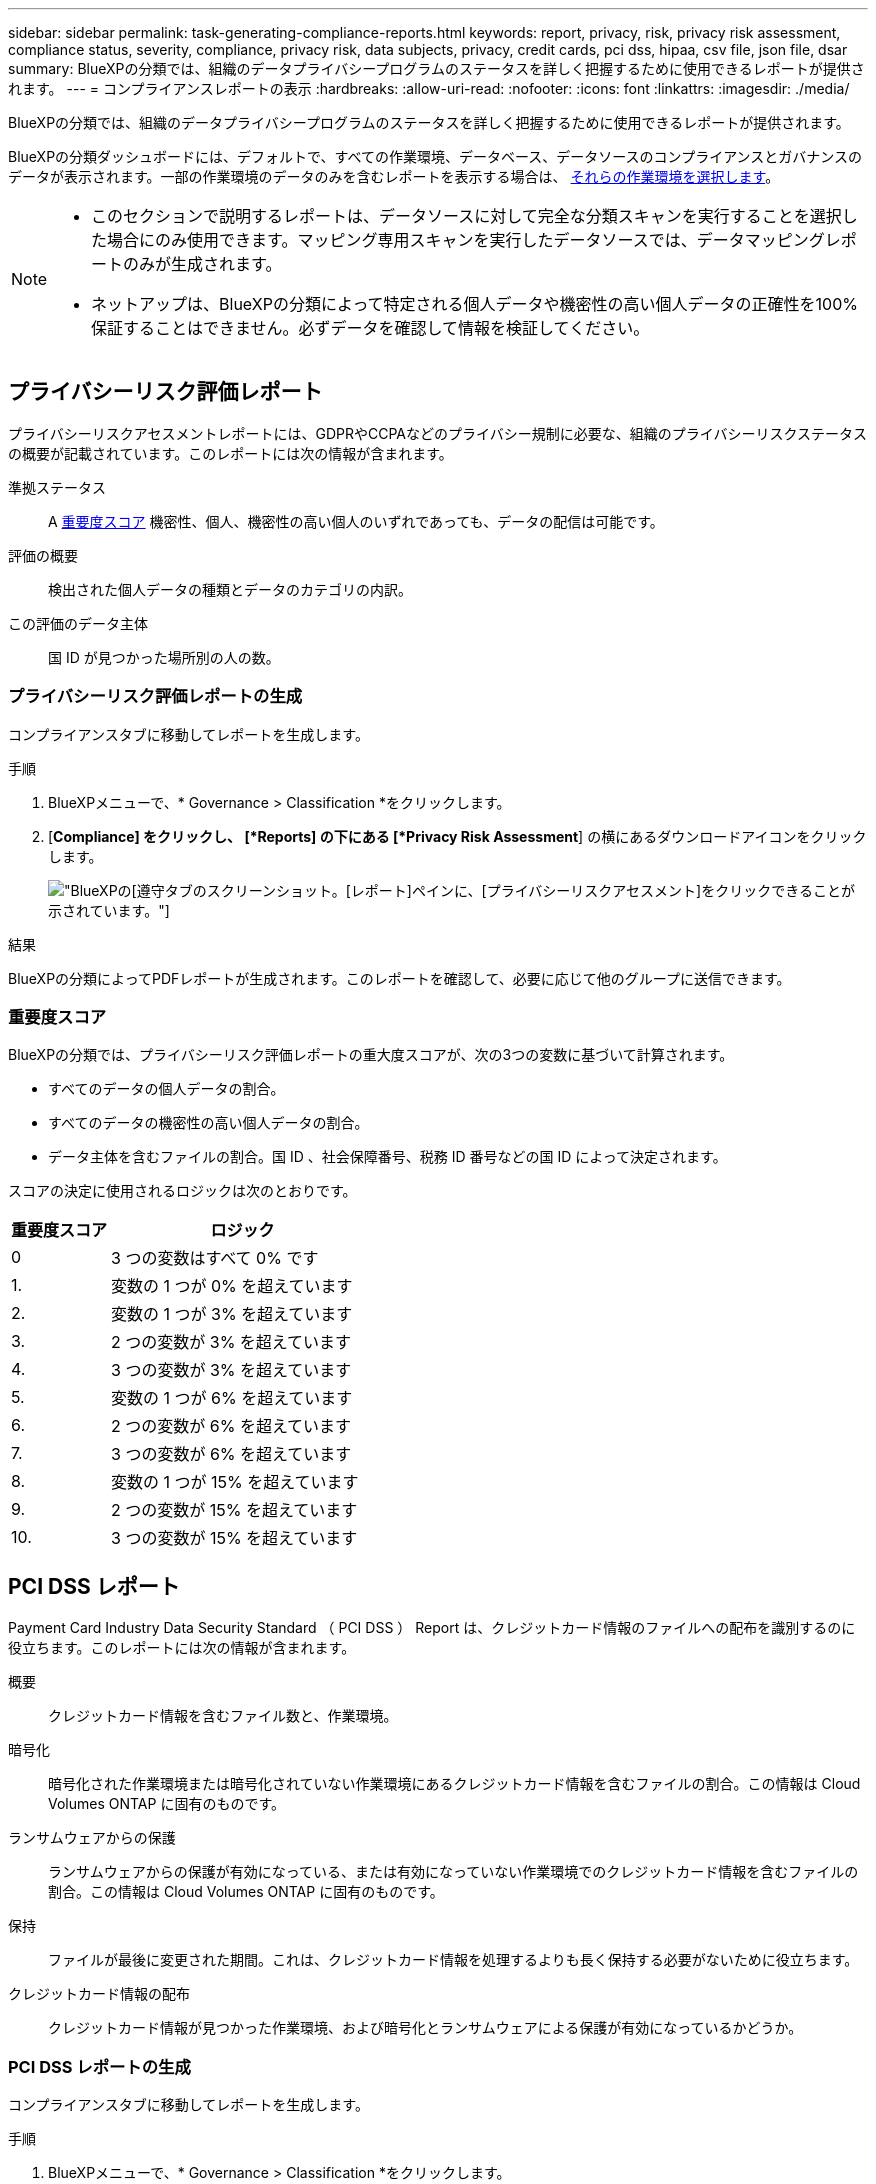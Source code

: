 ---
sidebar: sidebar 
permalink: task-generating-compliance-reports.html 
keywords: report, privacy, risk, privacy risk assessment, compliance status, severity, compliance, privacy risk, data subjects, privacy, credit cards, pci dss, hipaa, csv file, json file, dsar 
summary: BlueXPの分類では、組織のデータプライバシープログラムのステータスを詳しく把握するために使用できるレポートが提供されます。 
---
= コンプライアンスレポートの表示
:hardbreaks:
:allow-uri-read: 
:nofooter: 
:icons: font
:linkattrs: 
:imagesdir: ./media/


[role="lead"]
BlueXPの分類では、組織のデータプライバシープログラムのステータスを詳しく把握するために使用できるレポートが提供されます。

BlueXPの分類ダッシュボードには、デフォルトで、すべての作業環境、データベース、データソースのコンプライアンスとガバナンスのデータが表示されます。一部の作業環境のデータのみを含むレポートを表示する場合は、 <<レポートの作業環境を選択する,それらの作業環境を選択します>>。

[NOTE]
====
* このセクションで説明するレポートは、データソースに対して完全な分類スキャンを実行することを選択した場合にのみ使用できます。マッピング専用スキャンを実行したデータソースでは、データマッピングレポートのみが生成されます。
* ネットアップは、BlueXPの分類によって特定される個人データや機密性の高い個人データの正確性を100%保証することはできません。必ずデータを確認して情報を検証してください。


====


== プライバシーリスク評価レポート

プライバシーリスクアセスメントレポートには、GDPRやCCPAなどのプライバシー規制に必要な、組織のプライバシーリスクステータスの概要が記載されています。このレポートには次の情報が含まれます。

準拠ステータス:: A <<重要度スコア,重要度スコア>> 機密性、個人、機密性の高い個人のいずれであっても、データの配信は可能です。
評価の概要:: 検出された個人データの種類とデータのカテゴリの内訳。
この評価のデータ主体:: 国 ID が見つかった場所別の人の数。




=== プライバシーリスク評価レポートの生成

コンプライアンスタブに移動してレポートを生成します。

.手順
. BlueXPメニューで、* Governance > Classification *をクリックします。
. [*Compliance] をクリックし、 [*Reports] の下にある [*Privacy Risk Assessment*] の横にあるダウンロードアイコンをクリックします。
+
image:screenshot_privacy_risk_assessment.gif["BlueXPの[遵守]タブのスクリーンショット。[レポート]ペインに、[プライバシーリスクアセスメント]をクリックできることが示されています。"]



.結果
BlueXPの分類によってPDFレポートが生成されます。このレポートを確認して、必要に応じて他のグループに送信できます。



=== 重要度スコア

BlueXPの分類では、プライバシーリスク評価レポートの重大度スコアが、次の3つの変数に基づいて計算されます。

* すべてのデータの個人データの割合。
* すべてのデータの機密性の高い個人データの割合。
* データ主体を含むファイルの割合。国 ID 、社会保障番号、税務 ID 番号などの国 ID によって決定されます。


スコアの決定に使用されるロジックは次のとおりです。

[cols="27,73"]
|===
| 重要度スコア | ロジック 


| 0 | 3 つの変数はすべて 0% です 


| 1. | 変数の 1 つが 0% を超えています 


| 2. | 変数の 1 つが 3% を超えています 


| 3. | 2 つの変数が 3% を超えています 


| 4. | 3 つの変数が 3% を超えています 


| 5. | 変数の 1 つが 6% を超えています 


| 6. | 2 つの変数が 6% を超えています 


| 7. | 3 つの変数が 6% を超えています 


| 8. | 変数の 1 つが 15% を超えています 


| 9. | 2 つの変数が 15% を超えています 


| 10. | 3 つの変数が 15% を超えています 
|===


== PCI DSS レポート

Payment Card Industry Data Security Standard （ PCI DSS ） Report は、クレジットカード情報のファイルへの配布を識別するのに役立ちます。このレポートには次の情報が含まれます。

概要:: クレジットカード情報を含むファイル数と、作業環境。
暗号化:: 暗号化された作業環境または暗号化されていない作業環境にあるクレジットカード情報を含むファイルの割合。この情報は Cloud Volumes ONTAP に固有のものです。
ランサムウェアからの保護:: ランサムウェアからの保護が有効になっている、または有効になっていない作業環境でのクレジットカード情報を含むファイルの割合。この情報は Cloud Volumes ONTAP に固有のものです。
保持:: ファイルが最後に変更された期間。これは、クレジットカード情報を処理するよりも長く保持する必要がないために役立ちます。
クレジットカード情報の配布:: クレジットカード情報が見つかった作業環境、および暗号化とランサムウェアによる保護が有効になっているかどうか。




=== PCI DSS レポートの生成

コンプライアンスタブに移動してレポートを生成します。

.手順
. BlueXPメニューで、* Governance > Classification *をクリックします。
. [* コンプライアンス * ] をクリックし、 [* レポート ] の下の [* PCI DSS レポート * ] の横にあるダウンロード・アイコンをクリックします。
+
image:screenshot_pci_dss.gif["BlueXPの[遵守]タブのスクリーンショット。[レポート]ペインに、[プライバシーリスクアセスメント]をクリックできることが示されています。"]



.結果
BlueXPの分類によってPDFレポートが生成されます。このレポートを確認して、必要に応じて他のグループに送信できます。



== HIPAA レポート

Health Insurance Portability and Accountability Act （ HIPAA ：医療保険の携行性と責任に関する法律）レポートは、健康に関する情報を含むファイルを特定するのに役立ちます。HIPAAデータプライバシー法を遵守するという組織の要件を支援するように設計されています。BlueXPの分類では、次のような情報が検索されます。

* ヘルス参照パターン
* ICD-10-CM 医療コード
* ICD-9-CM 医療コード
* HR -健全性カテゴリ
* ヘルスアプリケーションデータカテゴリ


このレポートには次の情報が含まれます。

概要:: ヘルス情報が含まれているファイルの数と、作業環境。
暗号化:: 暗号化された作業環境または暗号化されていない作業環境にあるヘルス情報を含むファイルの割合。この情報は Cloud Volumes ONTAP に固有のものです。
ランサムウェアからの保護:: ランサムウェアからの保護が有効になっている、または有効になっていない作業環境でのヘルス情報を含むファイルの割合。この情報は Cloud Volumes ONTAP に固有のものです。
保持:: ファイルが最後に変更された期間。健常性の情報は、処理するまでに時間がかかることがないため、この方法が便利です。
健康情報の配布:: 健常性の情報が見つかった作業環境、および暗号化とランサムウェアによる保護が有効になっているかどうか。




=== HIPAA レポートの生成

コンプライアンスタブに移動してレポートを生成します。

.手順
. BlueXPメニューで、* Governance > Classification *をクリックします。
. [*Compliance] をクリックし、 [*Reports*] の下にある [*HIPAA Report*] の横にあるダウンロードアイコンをクリックします。
+
image:screenshot_hipaa.gif["HIPAAをクリックできるReportsペインを示すBlueXPのComplianceタブのスクリーンショット。"]



.結果
BlueXPの分類によってPDFレポートが生成されます。このレポートを確認して、必要に応じて他のグループに送信できます。



== データ主体アクセス要求とは

欧州 GDPR などのプライバシー規制により、データ主体（お客様や従業員など）は個人データにアクセスする権利が付与されます。データ主体がこの情報を要求すると ' これは dsar ( データ主体アクセス要求 ) と呼ばれます組織は、これらの要求に「期日前に」、受領後 1 か月以内に対応する必要があります。

dsarに応答するには、件名のフルネームまたは既知の識別子(電子メールアドレスなど)を検索し、レポートをダウンロードします。このレポートは、企業が GDPR や同様のデータプライバシー法を遵守する必要がある場合に役立つように作成されています。



=== BlueXPの分類はDSARへの対応にどのように役立ちますか？

データ主体の検索を実行すると、BlueXPの分類によって、そのユーザの名前または識別子が含まれているファイル、バケット、OneDrive、SharePointアカウントがすべて検出されます。BlueXPの分類では、インデックスが事前に設定された最新のデータで名前や識別子がチェックされます。新しいスキャンは開始されません。

検索が完了したら、 Data Subject Access Request レポートのファイルリストをダウンロードできます。このレポートでは、データから得た情報を集約して、利用者に返すことができる法的条件にします。


NOTE: 現時点では、データベース内でのデータの件名検索はサポートされていません。



=== データ主体の検索とレポートのダウンロード

データ主体のフルネームまたは既知の識別子を検索し、ファイルリストレポートまたは dsar レポートをダウンロードします。で検索できます link:reference-private-data-categories.html#types-of-personal-data["個人情報の種類"^]。


NOTE: 英語、ドイツ語、スペイン語は、データ主体の名前を検索する場合にサポートされています。言語のサポートは、あとで追加されます。

.手順
. BlueXPメニューで、* Governance > Classification *をクリックします。
. [ * データ主体 * ] をクリックします。
. データ主体のフルネームまたは既知の識別子を検索します
+
次の例では、 name _John doe_: を検索しています。

+
image:screenshot_dsar_search.gif["dsar の名前 \"John Doe\" の検索を示すスクリーンショット。"]

. 次のいずれかのオプションを選択します。
+
** *Download dsar Report*: アクセス要求に対する正式な応答で、データ主体に送信できます。このレポートには、対象データについてBlueXPで分類されたデータに基づいて自動的に生成される情報が含まれ、テンプレートとして使用できるように設計されています。データ主体に送信する前に、フォームに必要事項を記入して内部で確認してください。
** * 調査結果 * ：特定のファイルの検索、ソート、詳細の展開、およびファイルリストのダウンロードによってデータを調査できるページ。
+

NOTE: 10 、 000 件を超える結果がある場合は、ファイルリストに上位 10 、 000 件のみが表示されます。







== レポートの作業環境を選択する

BlueXPの分類[Compliance]ダッシュボードの内容をフィルタリングして、すべての作業環境とデータベース、または特定の作業環境のコンプライアンスデータを表示できます。

ダッシュボードをフィルタすると、BlueXPの分類によって、選択した作業環境のみに準拠データとレポートの範囲が限定されます。

.手順
. フィルタドロップダウンをクリックし、データを表示する作業環境を選択して、 * 表示 * をクリックします。
+
image:screenshot_cloud_compliance_filter.gif["実行するレポートの作業環境を選択するスクリーンショット。"]


